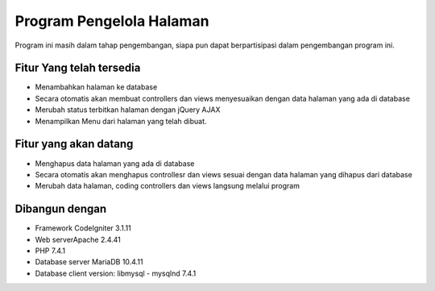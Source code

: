 ###################
Program Pengelola Halaman
###################

Program ini masih dalam tahap pengembangan, siapa pun dapat berpartisipasi dalam pengembangan program ini.

*******************
Fitur Yang telah tersedia
*******************

- Menambahkan halaman ke database
- Secara otomatis akan membuat controllers dan views menyesuaikan dengan data halaman yang ada di database
- Merubah status terbitkan halaman dengan jQuery AJAX
- Menampilkan Menu dari halaman yang telah dibuat.

**************************
Fitur yang akan datang
**************************

- Menghapus data halaman yang ada di database
- Secara otomatis akan menghapus controllesr dan views sesuai dengan data halaman yang dihapus dari database
- Merubah data halaman, coding controllers dan views langsung melalui program 

*******************
Dibangun dengan
*******************

- Framework CodeIgniter 3.1.11
- Web serverApache 2.4.41
- PHP 7.4.1
- Database server MariaDB 10.4.11
- Database client version: libmysql - mysqlnd 7.4.1
